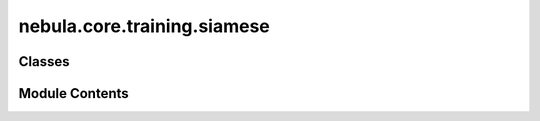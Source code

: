 nebula.core.training.siamese
============================

.. py:module:: nebula.core.training.siamese


Classes
-------

.. autoapisummary::

   nebula.core.training.siamese.Siamese


Module Contents
---------------

.. py:class:: Siamese(model, data, config=None, logger=None)

   .. py:property:: logger


   .. py:method:: get_round()


   .. py:method:: set_model(model)


   .. py:method:: set_data(data)


   .. py:method:: create_trainer()


   .. py:method:: get_global_model_parameters()


   .. py:method:: set_parameter_second_aggregation(params)


   .. py:method:: get_model_parameters(bytes=False)


   .. py:method:: get_hash_model()

      :returns: SHA256 hash of model parameters
      :rtype: str



   .. py:method:: set_epochs(epochs)


   .. py:method:: serialize_model(model)


   .. py:method:: deserialize_model(data)


   .. py:method:: set_model_parameters(params, initialize=False)


   .. py:method:: train()


   .. py:method:: test()


   .. py:method:: get_model_weight()


   .. py:method:: finalize_round()


